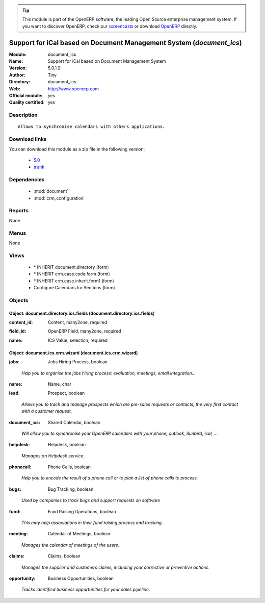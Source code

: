 
.. i18n: .. module:: document_ics
.. i18n:     :synopsis: Support for iCal based on Document Management System (Official, Quality Certified)
.. i18n:     :noindex:
.. i18n: .. 
..

.. module:: document_ics
    :synopsis: Support for iCal based on Document Management System (Official, Quality Certified)
    :noindex:
.. 

.. i18n: .. raw:: html
.. i18n: 
.. i18n:       <br />
.. i18n:     <link rel="stylesheet" href="../_static/hide_objects_in_sidebar.css" type="text/css" />
..

.. raw:: html

      <br />
    <link rel="stylesheet" href="../_static/hide_objects_in_sidebar.css" type="text/css" />

.. i18n: .. tip:: This module is part of the OpenERP software, the leading Open Source 
.. i18n:   enterprise management system. If you want to discover OpenERP, check our 
.. i18n:   `screencasts <http://openerp.tv>`_ or download 
.. i18n:   `OpenERP <http://openerp.com>`_ directly.
..

.. tip:: This module is part of the OpenERP software, the leading Open Source 
  enterprise management system. If you want to discover OpenERP, check our 
  `screencasts <http://openerp.tv>`_ or download 
  `OpenERP <http://openerp.com>`_ directly.

.. i18n: .. raw:: html
.. i18n: 
.. i18n:     <div class="js-kit-rating" title="" permalink="" standalone="yes" path="/document_ics"></div>
.. i18n:     <script src="http://js-kit.com/ratings.js"></script>
..

.. raw:: html

    <div class="js-kit-rating" title="" permalink="" standalone="yes" path="/document_ics"></div>
    <script src="http://js-kit.com/ratings.js"></script>

.. i18n: Support for iCal based on Document Management System (*document_ics*)
.. i18n: =====================================================================
.. i18n: :Module: document_ics
.. i18n: :Name: Support for iCal based on Document Management System
.. i18n: :Version: 5.0.1.0
.. i18n: :Author: Tiny
.. i18n: :Directory: document_ics
.. i18n: :Web: http://www.openerp.com
.. i18n: :Official module: yes
.. i18n: :Quality certified: yes
..

Support for iCal based on Document Management System (*document_ics*)
=====================================================================
:Module: document_ics
:Name: Support for iCal based on Document Management System
:Version: 5.0.1.0
:Author: Tiny
:Directory: document_ics
:Web: http://www.openerp.com
:Official module: yes
:Quality certified: yes

.. i18n: Description
.. i18n: -----------
..

Description
-----------

.. i18n: ::
.. i18n: 
.. i18n:   Allows to synchronise calendars with others applications.
..

::

  Allows to synchronise calendars with others applications.

.. i18n: Download links
.. i18n: --------------
..

Download links
--------------

.. i18n: You can download this module as a zip file in the following version:
..

You can download this module as a zip file in the following version:

.. i18n:   * `5.0 <http://www.openerp.com/download/modules/5.0/document_ics.zip>`_
.. i18n:   * `trunk <http://www.openerp.com/download/modules/trunk/document_ics.zip>`_
..

  * `5.0 <http://www.openerp.com/download/modules/5.0/document_ics.zip>`_
  * `trunk <http://www.openerp.com/download/modules/trunk/document_ics.zip>`_

.. i18n: Dependencies
.. i18n: ------------
..

Dependencies
------------

.. i18n:  * :mod:`document`
.. i18n:  * :mod:`crm_configuration`
..

 * :mod:`document`
 * :mod:`crm_configuration`

.. i18n: Reports
.. i18n: -------
..

Reports
-------

.. i18n: None
..

None

.. i18n: Menus
.. i18n: -------
..

Menus
-------

.. i18n: None
..

None

.. i18n: Views
.. i18n: -----
..

Views
-----

.. i18n:  * \* INHERIT document.directory (form)
.. i18n:  * \* INHERIT crm.case.code.form (form)
.. i18n:  * \* INHERIT crm.case.inherit.form1 (form)
.. i18n:  * Configure Calendars for Sections (form)
..

 * \* INHERIT document.directory (form)
 * \* INHERIT crm.case.code.form (form)
 * \* INHERIT crm.case.inherit.form1 (form)
 * Configure Calendars for Sections (form)

.. i18n: Objects
.. i18n: -------
..

Objects
-------

.. i18n: Object: document.directory.ics.fields (document.directory.ics.fields)
.. i18n: #####################################################################
..

Object: document.directory.ics.fields (document.directory.ics.fields)
#####################################################################

.. i18n: :content_id: Content, many2one, required
..

:content_id: Content, many2one, required

.. i18n: :field_id: OpenERP Field, many2one, required
..

:field_id: OpenERP Field, many2one, required

.. i18n: :name: ICS Value, selection, required
..

:name: ICS Value, selection, required

.. i18n: Object: document.ics.crm.wizard (document.ics.crm.wizard)
.. i18n: #########################################################
..

Object: document.ics.crm.wizard (document.ics.crm.wizard)
#########################################################

.. i18n: :jobs: Jobs Hiring Process, boolean
..

:jobs: Jobs Hiring Process, boolean

.. i18n:     *Help you to organise the jobs hiring process: evaluation, meetings, email integration...*
..

    *Help you to organise the jobs hiring process: evaluation, meetings, email integration...*

.. i18n: :name: Name, char
..

:name: Name, char

.. i18n: :lead: Prospect, boolean
..

:lead: Prospect, boolean

.. i18n:     *Allows you to track and manage prospects which are pre-sales requests or contacts, the very first contact with a customer request.*
..

    *Allows you to track and manage prospects which are pre-sales requests or contacts, the very first contact with a customer request.*

.. i18n: :document_ics: Shared Calendar, boolean
..

:document_ics: Shared Calendar, boolean

.. i18n:     *Will allow you to synchronise your OpenERP calendars with your phone, outlook, Sunbird, ical, ...*
..

    *Will allow you to synchronise your OpenERP calendars with your phone, outlook, Sunbird, ical, ...*

.. i18n: :helpdesk: Helpdesk, boolean
..

:helpdesk: Helpdesk, boolean

.. i18n:     *Manages an Helpdesk service.*
..

    *Manages an Helpdesk service.*

.. i18n: :phonecall: Phone Calls, boolean
..

:phonecall: Phone Calls, boolean

.. i18n:     *Help you to encode the result of a phone call or to plan a list of phone calls to process.*
..

    *Help you to encode the result of a phone call or to plan a list of phone calls to process.*

.. i18n: :bugs: Bug Tracking, boolean
..

:bugs: Bug Tracking, boolean

.. i18n:     *Used by companies to track bugs and support requests on software*
..

    *Used by companies to track bugs and support requests on software*

.. i18n: :fund: Fund Raising Operations, boolean
..

:fund: Fund Raising Operations, boolean

.. i18n:     *This may help associations in their fund raising process and tracking.*
..

    *This may help associations in their fund raising process and tracking.*

.. i18n: :meeting: Calendar of Meetings, boolean
..

:meeting: Calendar of Meetings, boolean

.. i18n:     *Manages the calendar of meetings of the users.*
..

    *Manages the calendar of meetings of the users.*

.. i18n: :claims: Claims, boolean
..

:claims: Claims, boolean

.. i18n:     *Manages the supplier and customers claims, including your corrective or preventive actions.*
..

    *Manages the supplier and customers claims, including your corrective or preventive actions.*

.. i18n: :opportunity: Business Opportunities, boolean
..

:opportunity: Business Opportunities, boolean

.. i18n:     *Tracks identified business opportunities for your sales pipeline.*
..

    *Tracks identified business opportunities for your sales pipeline.*
